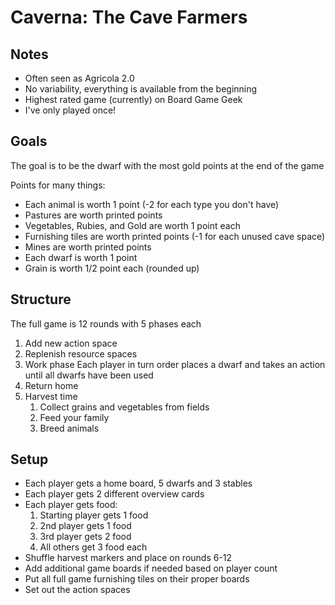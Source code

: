 * Caverna: The Cave Farmers
** Notes
   * Often seen as Agricola 2.0
   * No variability, everything is available from the beginning
   * Highest rated game (currently) on Board Game Geek
   * I've only played once!
** Goals
   The goal is to be the dwarf with the most gold points at the end of the game

   Points for many things:
   * Each animal is worth 1 point (-2 for each type you don't have)
   * Pastures are worth printed points
   * Vegetables, Rubies, and Gold are worth 1 point each
   * Furnishing tiles are worth printed points (-1 for each unused cave space)
   * Mines are worth printed points
   * Each dwarf is worth 1 point
   * Grain is worth 1/2 point each (rounded up)
** Structure
   The full game is 12 rounds with 5 phases each
   1. Add new action space
   2. Replenish resource spaces
   3. Work phase
      Each player in turn order places a dwarf and takes an action until all
      dwarfs have been used
   4. Return home
   5. Harvest time
      1. Collect grains and vegetables from fields
      2. Feed your family
      3. Breed animals
** Setup
   * Each player gets a home board, 5 dwarfs and 3 stables
   * Each player gets 2 different overview cards
   * Each player gets food:
     1. Starting player gets 1 food
     2. 2nd player gets 1 food
     3. 3rd player gets 2 food
     4. All others get 3 food each
   * Shuffle harvest markers and place on rounds 6-12
   * Add additional game boards if needed based on player count
   * Put all full game furnishing tiles on their proper boards
   * Set out the action spaces
